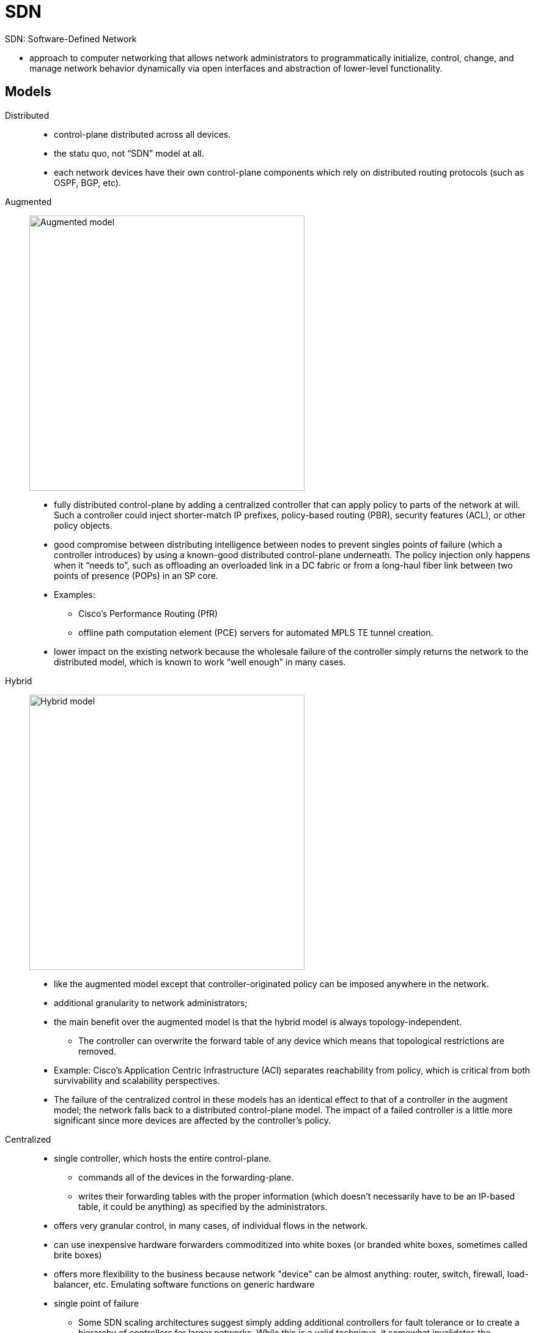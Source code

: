 = SDN

SDN: Software-Defined Network

- approach to computer networking that allows network administrators to
programmatically initialize, control, change, and manage network behavior
dynamically via open interfaces and abstraction of lower-level functionality.

== Models

Distributed::
- control-plane distributed across all devices.
- the statu quo,  not “SDN” model at all.
- each network devices have their own control-plane components which rely on distributed routing protocols (such as OSPF, BGP, etc).

Augmented::

image:sdn-augmented.png[Augmented model, 450, 450, float="right"]

- fully distributed control-plane by adding a centralized controller that can apply policy to parts of the network at will. Such a
controller could inject shorter-match IP prefixes, policy-based routing (PBR),
security features (ACL), or other policy objects.

- good compromise between distributing intelligence between nodes to prevent singles
points of failure (which a controller introduces) by using a known-good
distributed control-plane underneath. The policy injection only happens when it
“needs to”, such as offloading an overloaded link in a DC fabric or from a
long-haul fiber link between two points of presence (POPs) in an SP core.

- Examples:
* Cisco’s Performance Routing (PfR)
* offline path computation element (PCE) servers for automated MPLS TE tunnel creation.

- lower impact on the existing network because the
wholesale failure of the controller simply returns the network to the
distributed model, which is known to work “well enough” in many cases.

Hybrid::

image:sdn-hybrid.png[Hybrid model, 450, 450, float="right"]

- like the augmented model except that controller-originated policy can be imposed anywhere in the network.
- additional granularity to network administrators;
- the main benefit over the augmented model is that the hybrid model is always topology-independent.
* The controller can overwrite the forward table of any device which means that
topological restrictions are removed.
- Example: Cisco’s Application Centric Infrastructure (ACI)  separates reachability from policy,
  which is critical from both survivability and scalability perspectives.

- The failure of the centralized control in these models has an identical effect to that of a controller in the augment model;
the network falls back to a distributed control-plane model. The impact of a
failed controller is a little more significant since more devices are affected
by the controller’s policy.


Centralized::

- single controller, which hosts the entire control-plane.
*  commands all of the devices in the forwarding-plane.
* writes their forwarding tables with the proper information
(which doesn’t necessarily have to be an IP-based table, it could be anything)
as specified by the administrators.

- offers very granular control, in many cases, of individual flows in the network.

- can use inexpensive hardware forwarders commoditized into white boxes (or branded white boxes, sometimes called brite
boxes)

- offers more flexibility to the business because  network "device" can be almost anything: router, switch,
firewall, load-balancer, etc. Emulating software functions on generic hardware

- single point of failure

* Some SDN scaling architectures suggest simply
adding additional controllers for fault tolerance or to create a hierarchy of
controllers for larger networks. While this is a valid technique, it somewhat
invalidates the “centralized” model because with multiple controllers, the
distributed control-plane is reborn. The controllers still must synchronize
their routing information using some network-based protocol and the possibility
of inconsistencies between the controllers is real. When using this
multi-controller architecture, the network designer must understand that there
is, in fact, a distributed control-plane in the network; it has just been
moved around. The failure of all controllers means the entire failure domain
supported by those controllers will be inoperable. The failure of the
communication paths between controllers could likewise cause
inconsistent/intermittent problems with forward, just like a fully distributed
control-plane.

- Example: OpenFlow

TODO
// image::sdn-centralized.png[Centralized model]

== Describe Functional Elements Of Network Programmability  and How They Interact


=== Controllers

- responsible for programming forwarding tables of data-plane devices
- can be physical routers, like Cisco’s PfR operating as a master controller (MC),
  or they could be software-only appliances, as seen with OpenFlow networks or Cisco’s Application Policy
Infrastructure Controller (APIC) used with ACI.


=== APIs

- standard way of interfacing with a software application or operating system.
- typically use REST (Representational State Transfer)
* represents an “architectural style” of transferring information between clients and servers.
* used with stateless HTTP by combining traditional HTTP methods (GET, POST, PUT, DELETE, etc) and Universal Resource Identifiers (URI).
* The end result is that API requests look like URIs and are used to fetch/write specific
pieces of data to a target machine.
* promotes automation, especially for web-based applications or services.

=== Scripting

- Ruby, Python

TODO ACI Application Centric Infrastructure


=== Agents

- typically on-box software components that allow an
infrastructure device to report traffic conditions back to the controller.
* Given this information, the controller can sense congestion, route
around failures, and perform all manner of fancy traffic-engineering as
required by the business applications.

- perform the same general function as SNMP yet offer increased flexibility and granularity as
they are programmable.

- can be used for non-management purposes, at least from a general view.

- Interface to the Routing System (I2RS) is an SDN
technique where a specific control-plane agent is required on every data-plane
forwarder.

* This agent is effectively the control-plane client that communicates
upstream towards the controller. This is the channel by which the controller
consults its RIB and populates the FIB of the forwarding devices. The same is
true for OpenFlow (OF) which is a fully centralized SDN model. The agent can be
considered an interface to a data-plane forwarder for a control-plane SDN
controller.

- A simple categorization method is to quantify management strategies
as “agent based” or “agent-less based”.

* Agent is pull-based, which means the agent connects with master. Changes made on master are pulled down when agent
is “ready”. This can be significant since if a network device is currently
tolerating a microburst, the management agent can wait until the contention
abates before passing telemetry data to the master.

* Agent-less is push-based like SNMP traps, where the triggering of an event on a network device creates a
message for the controller in unsolicited fashion. The other direction also
true; a master can use SSH to access a device for programming whenever the
master is “ready”.

- Examples

* Puppet: by Puppet labs,  agent-based (requiring software installed on the
 client) and pushes complex data structures to managed nodes from the master
 server. Puppet manifests are used as data structures to track node state and
 display this state to the network operators. Uses Ruby.

* Chef (by Chef Software): very similar to Puppet in that it requires agents and manages devices using
complex data structures. The concepts of cookbooks and recipes are specific to
Chef (hence the name) which contribute to a hierarchical data structure
management system. A Chef cookbook is loosely equivalent to a Puppet manifest.

* Ansible (by Redhat): lighter-weight than Puppet or Chef given that management is agent-less. No
custom software needs to be installed on any device provided that it supports
SSH. This can be a drawback since individual device CLIs must be exposed to
network operators (or, at best, the Ansible automation engine) instead of using
a more abstract API design.

* SaltStack: CLI-based, master-client or non-centralized environments


=== Northbound Vs. Southbound Protocols


[graphviz, target="northbound-vs-southbound",size=200]
----
digraph {
  edge [dir=both]
  node [shape=box,style=filled]
  apps [label="Business Applications", color=yellow]
  controller [label= "SDN Controllers", color=red]
  devices [label="Network Infrastructure Devices",color=green]
  apps -> controller [label="Northbound APIs"]
  controller -> devices [label="Southbound APIs (Control-Plane)"]
}
----

Northbound interfaces::
- APIs interfaces to existing business applications.
- used so that applications can make requests of the network,
  which could include specific performance requirements
  (bandwidth, latency, etc). Because the controller “knows” this information by
communicating with the infrastructure devices via management agents, it can
determine the best paths through the network to satisfy these constraints.
- loosely analogous to the original intent of the Integrated Services QoS
model using Resource Reservation Protocol (RSVP) where applications would
reserve bandwidth on a per-flow basis.
- It is also similar to MPLS TE constrained SPF (CSPF) where a single device can source-route traffic through
the network given a set of requirements.
- The logic is being extended to applications with a controller “shim” in between, ultimately providing a full
network view for optimal routing.
- Typically REST API


Southbound interfaces::

- include the control-plane protocol between the centralized controller and the
  network forwarding hardware. These are the less intelligent network devices
  used for forwarding only (assuming a centralized model).

- Example:OpenFlow


== Describe Aspects Of Virtualization and Automation In Network Environments

- Creation of virtual topologies using a variety of technologies to achieve a
given business goal. Sometimes these virtual topologies are overlays, sometimes
they are forms of multiplexing, and sometimes they are a combination of the two:

a. *Ethernet VLANs* using 802.1q encapsulation. Often used to create virtual
networks at layer 2 for security segmentation, traffic hair pinning through a
service chain, etc. This is a form of data multiplexing over Ethernet links. It
isn’t a tunnel/overlay since the layer 2 reachability information (MAC address)
remains exposed and used for forwarding decisions.

b. *VRF tables or other layer-3 virtualization techniques*.
Similar uses as VLANs except virtualizes an entire routing
instance, and is often used to solve a similar set of problems. Can be combined
with VLANs to provide a complete virtual network between layers 2 and 3. Can be
coupled with GRE for longer-range virtualization solutions over a core network
that may or may not have any kind of virtualization. This is a multiplexing
technique as well but is control-plane only since there is no change to the
packets on the wire, nor is there any inherent encapsulation (not an overlay).

c. *Frame Relay DLCI encapsulation*.
Like a VLAN, creates segmentation at layer 2
which might be useful for last-mile access circuits between PE and CE for
service multiplexing. The same is true for Ethernet VLANs when using EV
services such as EV-LINE, EV-LAN, and EV-TREE. This is a data- plane
multiplexing technique specific to frame relay.

d. *MPLS VPNs*. Different VPN customers, whether at layer 2 or layer 3, are kept
completely isolated by being placed in a different virtual overlay across a
common core that has no/little native virtualization. This is an example of an
overlay type of virtual network.

e. *VXLAN*. Just like MPLS VPNs; creates virtual overlays atop a potentially
non-virtualized core. Doesn’t provide a native control-plane, but that doesn’t
matter; it’s still a virtualization technique. Could be paired with BGP EVPN if
MAC routing is desired. This is another example of an overlay type of virtual
network.

f. *OTV*. Just like MPLS VPNs; creates virtual overlays atop a potentially
non-virtualized core, except provides a control-plane for MAC routing. IP
multicast traffic is also routed intelligently using GRE encapsulation with
multicast destination addresses. This is another example of an overlay type of
virtual network.


=== DevOps Methodologies, Tools and Workflows

- Culture: People over Process over Tools
- CI/CD: continuous Integration / Continous Deployment
a. Everyone can see the changes: Dev, Ops, Quality Assurance (QA), management, etc
b. Verification is an exact clone of the production environment, not simply a smoke-test on a
developer’s test bed
c. The build and deployment/upgrade process is automated
d. Provide SW in short timeframes and ensure releases are always available in increments
e. Reduce friction, increase velocity
f. Reduce silos, increase collaboration


=== Network/Application Function Virtualization [NFV, AFV]

NFV and AFV refer to taking specific network functions, virtualizing them, and
assembling them in a sequence to meet a specific business need. NFV and AFV by
themselves, in isolation, are generally synonymous with creating virtual
instances of things which were once physical. Many vendors offer virtual
routers (Cisco CSR1000v, Cisco IOS-XR9000v, etc), security appliances (Cisco
ASAv, Cisco NGIPSv, etc), telephony and collaboration components (Cisco UCM,
CUC, IM&P, UCCX, etc) and many other things that were once physical appliances.
Separating these things into virtual functions allows a wide variety of
organizations, from cloud providers to small enterprises, to select only the
components they require. The following chapter describes a commonly used and
powerful NFV/AFV use case.


=== Service Function Chaining

- service chaining is taking NFV/AFV components and sequencing them to create
  some customized “chain of events” to solve a business problem. NFV/AFV by
  itself isn’t terribly useful if specific services cannot be easily linked in
  a meaningful way. Service chaining, especially in cloud environments, can be
  achieved in a variety of technical ways. For example, one organization may
  require routing and firewall, while another may require routing and intrusion
  prevention. The per- customer granularity is a powerful offering of service
  chaining in general. The main takeaway is that all of these solutions are
  network virtualization solutions of sorts.

a. MPLS and Segment Routing. Some headend LSR needs to impose different MPLS labels for each service in the chain that must be visited to provide a given service. MPLS is a natural choice here given the label stacking capabilities and theoretically-unlimited label stack depth.
b. Networking Services Header (NSH). Similar to the MPLS option except is purpose-built for service chaining. Being purpose-built, NSH can be extended or modified in the future to better support new service chaining requirements, where doing so with MPLS shim header formats is less likely. MPLS would need additional headers or other ways to carry “more” information.
c. Out of band centralized forwarding. Although it seems unmanageable, a centralized controller could simply instruct the data-plane devices to forward certain traffic through the proper services without any in-band encapsulation being added to the flow. This would result in an explosion of core state which could limit scalability, similar to policy-based routing at each hop.
d. Cisco vPath: This is a Cisco innovation that is included with the Cisco Nexus 1000v series switch for use as a distributed virtual switch (DVS) in virtualized server environments. Each service is known as a virtual service node (VSN) and the administrator can select the sequence in which each node should be transited in the forwarding path. Traffic transiting the Nexus 1000v switch is subject to redirection using some kind of overlay/encapsulation technology. Specifically, MAC- in-MAC encapsulation is used for layer-2 tunnels while MAC-in-UDP is used for layer-4 t

=== Performance, Availability, and Scaling Considerations


[options="header",cols="10,20,20,20,20"]
|===
| Model |  Distributed | Augmented | Hybrid| Centralized

| Availability:
| Dependent on the protocol convergence times and redundancy in the network
| Dependent on the protocol convergence times and redundancy in the network. Doesn’t matter how bad the SDN controller is ... its failure is tolerable
| Dependent on the protocol convergence times and redundancy in the network. Doesn’t matter how bad the SDN controller is ... its failure is tolerable
| Heavily reliant on a single SDN controller, unless one adds controllers to split failure domains or to create resilience within a single failure domain (which introduces a distributed control- plane in both cases)

| Granularity / control
| Generally low for IGPs but better for BGP.
All devices generally need a common view of the network to prevent loops independently.
MPLS TE helps somewhat.
| Better than distributed
since policy injection can happen at the network edge, or a small set of nodes.
Can be combined with MPLS TE for more granular selection.
| Moderately granular
since SDN policy decisions are extended to all nodes.
Can influence decisions based on any arbitrary information with a datagram
| Very highly granular;
complete control over all routing decisions based on any arbitrary information with a datagram

| Scalability (assume flow- based policy and state retention)
| Very high in a properly designed network
(failure domain isolation, topology summarization, reachability aggregation, etc)
| High, but gets worse with more policy injection.
Policies are generally limited to key nodes (such as border routers)
| Moderate, but gets worse with more policy injection.
Policy is proliferated across the network to all nodes (though the exact quantity may vary per node)
| Depends;
all devices retain state for all transiting flows.
Hardware- dependent on TCAM and whether SDN can use other tables
such as L4 information, IPv6 flow labels, etc

|===



ONOS
- Open Network Operating Systems by the Linux Foundation


